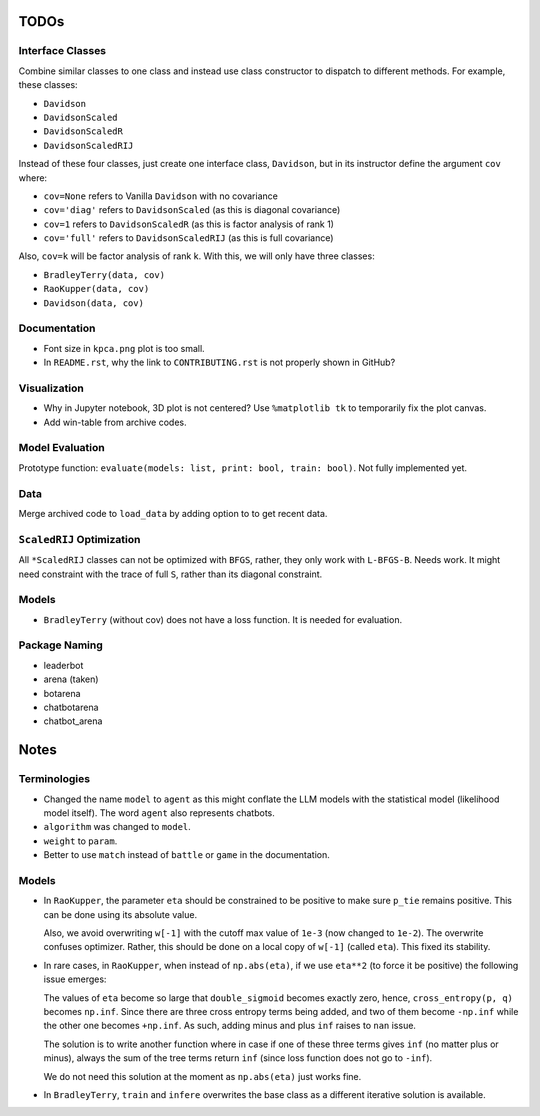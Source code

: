 TODOs
=====

Interface Classes
-----------------

Combine similar classes to one class and instead use class constructor to
dispatch to different methods. For example, these classes:

* ``Davidson``
* ``DavidsonScaled``
* ``DavidsonScaledR``
* ``DavidsonScaledRIJ``

Instead of these four classes, just create one interface class, ``Davidson``,
but in its instructor define the argument ``cov`` where:

* ``cov=None`` refers to Vanilla ``Davidson`` with no covariance
* ``cov='diag'`` refers to ``DavidsonScaled`` (as this is diagonal covariance)
* ``cov=1`` refers to ``DavidsonScaledR`` (as this is factor analysis of rank
  1)
* ``cov='full'`` refers to ``DavidsonScaledRIJ`` (as this is full covariance)

Also, ``cov=k`` will be factor analysis of rank k. With this, we will only
have three classes:

* ``BradleyTerry(data, cov)``
* ``RaoKupper(data, cov)``
* ``Davidson(data, cov)``

Documentation
-------------

* Font size in ``kpca.png`` plot is too small.

* In ``README.rst``, why the link to ``CONTRIBUTING.rst`` is not properly shown
  in GitHub?

Visualization
-------------

* Why in Jupyter notebook, 3D plot is not centered? Use ``%matplotlib tk``
  to temporarily fix the plot canvas.

* Add win-table from archive codes.

Model Evaluation
----------------

Prototype function: ``evaluate(models: list, print: bool, train: bool)``. Not
fully implemented yet.

Data
----

Merge archived code to ``load_data`` by adding option to to get recent data.

``ScaledRIJ`` Optimization
--------------------------

All ``*ScaledRIJ`` classes can not be optimized with ``BFGS``, rather, they
only work with ``L-BFGS-B``. Needs work. It might need constraint with the
trace of full ``S``, rather than its diagonal constraint.

Models
------

* ``BradleyTerry`` (without cov) does not have a loss function. It is needed
  for evaluation.

Package Naming
--------------

* leaderbot
* arena (taken)
* botarena
* chatbotarena
* chatbot_arena

Notes
=====

Terminologies
-------------

* Changed the name ``model`` to ``agent`` as this might conflate the LLM models
  with the statistical model (likelihood model itself). The word ``agent`` also
  represents chatbots.

* ``algorithm`` was changed to ``model``.

* ``weight`` to ``param``.

* Better to use ``match`` instead of ``battle`` or ``game`` in the
  documentation.

Models
------

* In ``RaoKupper``, the parameter ``eta`` should be constrained to be positive
  to make sure ``p_tie`` remains positive. This can be done using its
  absolute value.

  Also, we avoid overwriting ``w[-1]`` with the cutoff max value of ``1e-3``
  (now changed to ``1e-2``). The overwrite confuses optimizer. Rather, this
  should be done on a local copy of ``w[-1]`` (called ``eta``). This fixed its
  stability.

* In rare cases, in ``RaoKupper``, when instead of ``np.abs(eta)``, if we use
  ``eta**2`` (to force it be positive) the following issue emerges:

  The values of ``eta`` become so large that ``double_sigmoid`` becomes exactly
  zero, hence, ``cross_entropy(p, q)`` becomes ``np.inf``. Since there are
  three cross entropy terms being added, and two of them become ``-np.inf``
  while the other one becomes ``+np.inf``. As such, adding minus and plus
  ``inf`` raises to ``nan`` issue.

  The solution is to write another function where in case if one of these three
  terms gives ``inf`` (no matter plus or minus), always the sum of the tree
  terms return ``inf`` (since loss function does not go to ``-inf``).

  We do not need this solution at the moment as ``np.abs(eta)`` just works
  fine.

* In ``BradleyTerry``, ``train`` and ``infere`` overwrites the base class as a
  different iterative solution is available.
